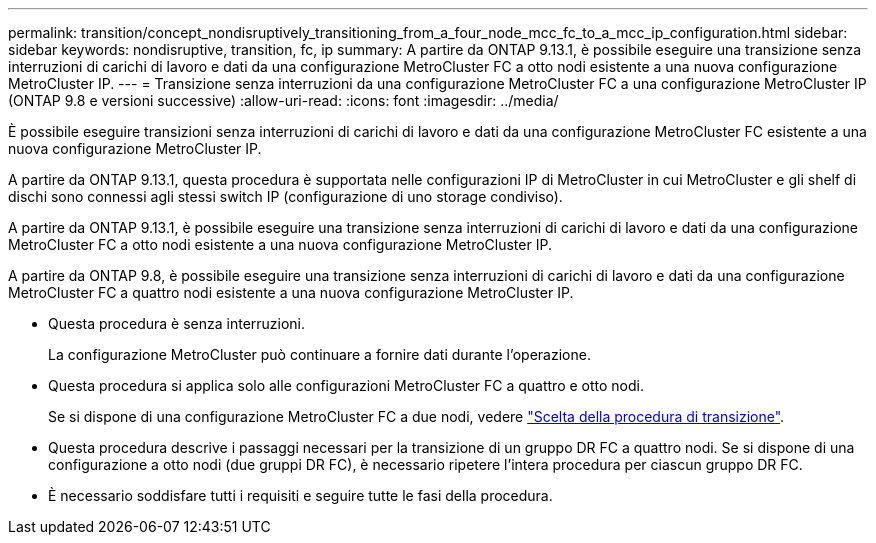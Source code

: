 ---
permalink: transition/concept_nondisruptively_transitioning_from_a_four_node_mcc_fc_to_a_mcc_ip_configuration.html 
sidebar: sidebar 
keywords: nondisruptive, transition, fc, ip 
summary: A partire da ONTAP 9.13.1, è possibile eseguire una transizione senza interruzioni di carichi di lavoro e dati da una configurazione MetroCluster FC a otto nodi esistente a una nuova configurazione MetroCluster IP. 
---
= Transizione senza interruzioni da una configurazione MetroCluster FC a una configurazione MetroCluster IP (ONTAP 9.8 e versioni successive)
:allow-uri-read: 
:icons: font
:imagesdir: ../media/


[role="lead"]
È possibile eseguire transizioni senza interruzioni di carichi di lavoro e dati da una configurazione MetroCluster FC esistente a una nuova configurazione MetroCluster IP.

A partire da ONTAP 9.13.1, questa procedura è supportata nelle configurazioni IP di MetroCluster in cui MetroCluster e gli shelf di dischi sono connessi agli stessi switch IP (configurazione di uno storage condiviso).

A partire da ONTAP 9.13.1, è possibile eseguire una transizione senza interruzioni di carichi di lavoro e dati da una configurazione MetroCluster FC a otto nodi esistente a una nuova configurazione MetroCluster IP.

A partire da ONTAP 9.8, è possibile eseguire una transizione senza interruzioni di carichi di lavoro e dati da una configurazione MetroCluster FC a quattro nodi esistente a una nuova configurazione MetroCluster IP.

* Questa procedura è senza interruzioni.
+
La configurazione MetroCluster può continuare a fornire dati durante l'operazione.

* Questa procedura si applica solo alle configurazioni MetroCluster FC a quattro e otto nodi.
+
Se si dispone di una configurazione MetroCluster FC a due nodi, vedere link:concept_choosing_your_transition_procedure_mcc_transition.html["Scelta della procedura di transizione"].

* Questa procedura descrive i passaggi necessari per la transizione di un gruppo DR FC a quattro nodi. Se si dispone di una configurazione a otto nodi (due gruppi DR FC), è necessario ripetere l'intera procedura per ciascun gruppo DR FC.
* È necessario soddisfare tutti i requisiti e seguire tutte le fasi della procedura.


